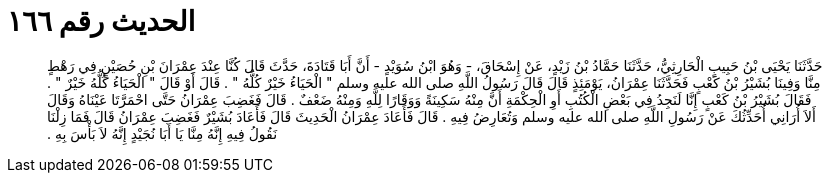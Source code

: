 
= الحديث رقم ١٦٦

[quote.hadith]
حَدَّثَنَا يَحْيَى بْنُ حَبِيبٍ الْحَارِثِيُّ، حَدَّثَنَا حَمَّادُ بْنُ زَيْدٍ، عَنْ إِسْحَاقَ، - وَهُوَ ابْنُ سُوَيْدٍ - أَنَّ أَبَا قَتَادَةَ، حَدَّثَ قَالَ كُنَّا عِنْدَ عِمْرَانَ بْنِ حُصَيْنٍ فِي رَهْطٍ مِنَّا وَفِينَا بُشَيْرُ بْنُ كَعْبٍ فَحَدَّثَنَا عِمْرَانُ، يَوْمَئِذٍ قَالَ قَالَ رَسُولُ اللَّهِ صلى الله عليه وسلم ‏"‏ الْحَيَاءُ خَيْرٌ كُلُّهُ ‏"‏ ‏.‏ قَالَ أَوْ قَالَ ‏"‏ الْحَيَاءُ كُلُّهُ خَيْرٌ ‏"‏ ‏.‏ فَقَالَ بُشَيْرُ بْنُ كَعْبٍ إِنَّا لَنَجِدُ فِي بَعْضِ الْكُتُبِ أَوِ الْحِكْمَةِ أَنَّ مِنْهُ سَكِينَةً وَوَقَارًا لِلَّهِ وَمِنْهُ ضَعْفٌ ‏.‏ قَالَ فَغَضِبَ عِمْرَانُ حَتَّى احْمَرَّتَا عَيْنَاهُ وَقَالَ أَلاَ أُرَانِي أُحَدِّثُكَ عَنْ رَسُولِ اللَّهِ صلى الله عليه وسلم وَتُعَارِضُ فِيهِ ‏.‏ قَالَ فَأَعَادَ عِمْرَانُ الْحَدِيثَ قَالَ فَأَعَادَ بُشَيْرٌ فَغَضِبَ عِمْرَانُ قَالَ فَمَا زِلْنَا نَقُولُ فِيهِ إِنَّهُ مِنَّا يَا أَبَا نُجَيْدٍ إِنَّهُ لاَ بَأْسَ بِهِ ‏.‏
